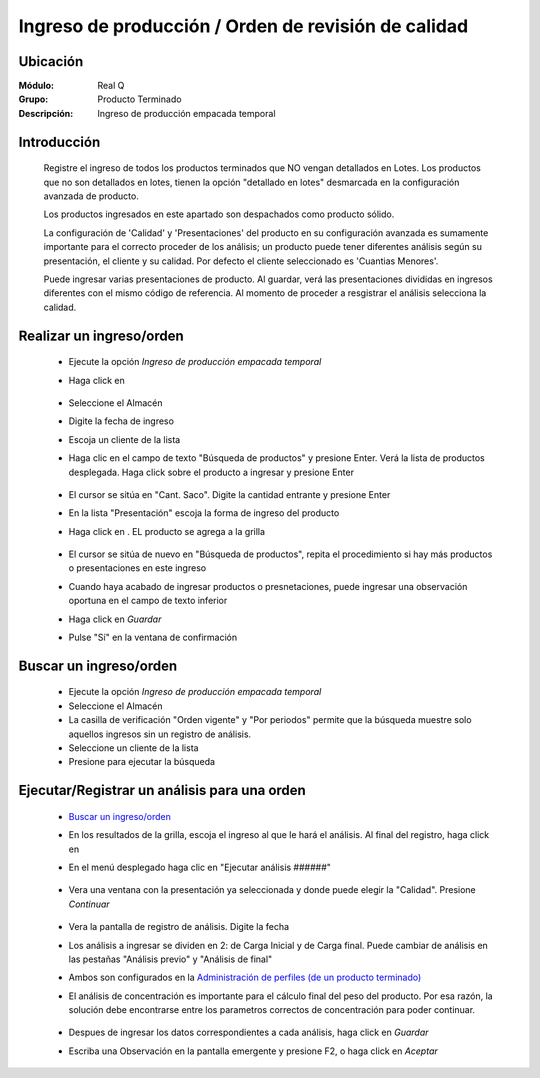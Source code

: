 =====================================================
Ingreso de producción / Orden de revisión de calidad
=====================================================

Ubicación
=========

:Módulo:
 Real Q

:Grupo:
 Producto Terminado

:Descripción:
 	Ingreso de producción empacada temporal


Introducción
============

	Registre el ingreso de todos los productos terminados que NO vengan detallados en Lotes. Los productos que no son detallados en lotes, tienen la opción "detallado en lotes" desmarcada en la configuración avanzada de producto.

	Los productos ingresados en este apartado son despachados como producto sólido. 

	La configuración de 'Calidad' y 'Presentaciones' del producto en su configuración avanzada es sumamente importante para el correcto proceder de los análisis; un producto puede tener diferentes análisis según su presentación, el cliente y su calidad. Por defecto el cliente seleccionado es 'Cuantias Menores'. 

	Puede ingresar varias presentaciones de producto. Al guardar, verá las presentaciones divididas en ingresos diferentes con el mismo código de referencia. Al momento de proceder a resgistrar el análisis selecciona la calidad.

Realizar un ingreso/orden
=========================

	- Ejecute la opción *Ingreso de producción empacada temporal*
	- Haga click en |wznew.bmp| 
			.. figure:: images/ingreso/1.jpg
 						:align: center
	- Seleccione el Almacén
	- Digite la fecha de ingreso
	- Escoja un cliente de la lista
	- Haga clic en el campo de texto "Búsqueda de productos" y presione Enter. Verá la lista de productos desplegada. Haga click sobre el producto a ingresar y presione Enter
			.. figure:: images/ingreso/1b.jpg
 						:align: center
	- El cursor se sitúa en "Cant. Saco". Digite la cantidad entrante y presione Enter
	- En la lista "Presentación" escoja la forma de ingreso del producto
	- Haga click en |plus.bmp|. EL producto se agrega a la grilla
			.. figure:: images/ingreso/1c.jpg
 						:align: center
	- El cursor se sitúa de nuevo en "Búsqueda de productos", repita el procedimiento si hay más productos o presentaciones en este ingreso
	- Cuando haya acabado de ingresar productos o presnetaciones, puede ingresar una observación oportuna en el campo de texto inferior
	- Haga click en |save.bmp| *Guardar*
	- Pulse "Sí" en la ventana de confirmación

Buscar un ingreso/orden
=========================

	- Ejecute la opción *Ingreso de producción empacada temporal*
	- Seleccione el Almacén
	- La casilla de verificación "Orden vigente" y "Por periodos" permite que la búsqueda muestre solo aquellos ingresos sin un registro de análisis. 
	- Seleccione un cliente de la lista
	- Presione |btn_ok.bmp| para ejecutar la búsqueda

Ejecutar/Registrar un análisis para una orden
=============================================
	
	- `Buscar un ingreso/orden`_
	- En los resultados de la grilla, escoja el ingreso al que le hará el análisis. Al final del registro, haga click en |export1.gif|
	- En el menú desplegado haga clic en "Ejecutar análisis ######"
			.. figure:: images/ingreso/2a.jpg
 						:align: center
	- Vera una ventana con la presentación ya seleccionada y donde puede elegir la "Calidad". Presione *Continuar*
			.. figure:: images/ingreso/2b.jpg
 						:align: center
	- Vera la pantalla de registro de análisis. Digite la fecha 
	- Los análisis a ingresar se dividen en 2: de Carga Inicial y de Carga final. Puede cambiar de análisis en las pestañas "Análisis previo" y "Análisis de final"
	- Ambos son configurados en la `Administración de perfiles (de un producto terminado) <../parametros/act_perfil_x_analisis.html>`_
	- El análisis de concentración es importante para el cálculo final del peso del producto. Por esa razón, la solución debe encontrarse entre los parametros correctos de concentración para poder continuar.
			.. figure:: images/ingreso/2c.jpg
 						:align: center
	- Despues de ingresar los datos correspondientes a cada análisis, haga click en |save.bmp| *Guardar*
	- Escriba una Observación en la pantalla emergente y presione F2, o haga click en |btn_ok.bmp| *Aceptar*




.. |export1.gif| image:: ../../../_images/generales/export1.gif
.. |pdf_logo.gif| image:: ../../../_images/generales/pdf_logo.gif
.. |excel.bmp| image:: ../../../_images/generales/excel.bmp
.. |codbar.png| image:: ../../../_images/generales/codbar.png
.. |printer_q.bmp| image:: ../../../_images/generales/printer_q.bmp
.. |calendaricon.gif| image:: ../../../_images/generales/calendaricon.gif
.. |gear.bmp| image:: ../../../_images/generales/gear.bmp
.. |openfolder.bmp| image:: ../../../_images/generales/openfold.bmp
.. |library_listview.png| image:: ../../../_images/generales/library_listview.png
.. |plus.bmp| image:: ../../../_images/generales/plus.bmp
.. |wzedit.bmp| image:: ../../../_images/generales/wzedit.bmp
.. |find.bmp| image::../../../_images/generales/find.bmp
.. |delete.bmp| image:: ../../../_images/generales/delete.bmp
.. |btn_ok.bmp| image:: ../../../_images/generales/btn_ok.bmp
.. |refresh.bmp| image:: ../../../_images/generales/refresh.bmp
.. |descartar.bmp| image:: ../../../_images/generales/descartar.bmp
.. |save.bmp| image:: ../../../_images/generales/save.bmp
.. |wznew.bmp| image:: ../../../_images/generales/wznew.bmp
.. |find.bmp| image:: ../../../_images/generales/find.bmp

	